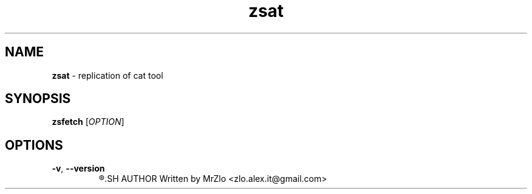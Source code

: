 .TH "zsat" "1" "May 18, 2021" "zsat"
.SH NAME
.BR "zsat" " - replication of cat tool"
.SH SYNOPSIS
.B zsfetch
.RI "[" "OPTION" "]"
.SH OPTIONS 
.TP
.BR "-v" ", " "--version"
.R "Displaing version of zsfetch"
.SH AUTHOR
Written by MrZlo <zlo.alex.it@gmail.com>